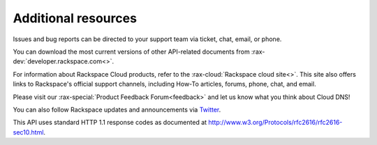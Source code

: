 .. _additional-resources:

Additional resources
~~~~~~~~~~~~~~~~~~~~

Issues and bug reports can be directed to your support team via ticket, chat, email, or phone.

You can download the most current versions of other API-related documents from 
:rax-dev:`developer.rackspace.com<>`.

For information about Rackspace Cloud products, refer to the :rax-cloud:`Rackspace cloud site<>`.
This site also offers links to Rackspace's official support channels, including How-To 
articles, forums, phone, chat, and email.

Please visit our :rax-special:`Product Feedback Forum<feedback>` and let us know what you 
think about Cloud DNS!

You can also follow Rackspace updates and announcements via `Twitter`_.

This API uses standard HTTP 1.1 response codes as documented at 
http://www.w3.org/Protocols/rfc2616/rfc2616-sec10.html.

.. _Twitter: https://twitter.com/rackspace